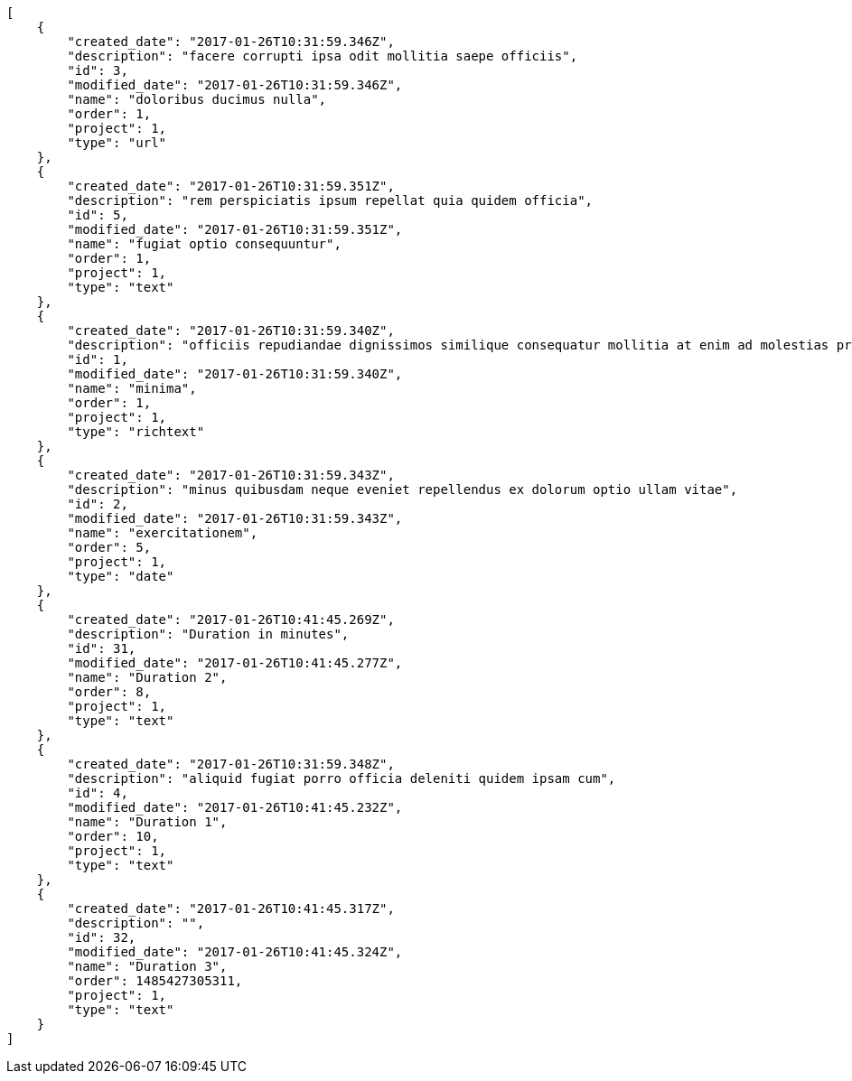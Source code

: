 [source,json]
----
[
    {
        "created_date": "2017-01-26T10:31:59.346Z",
        "description": "facere corrupti ipsa odit mollitia saepe officiis",
        "id": 3,
        "modified_date": "2017-01-26T10:31:59.346Z",
        "name": "doloribus ducimus nulla",
        "order": 1,
        "project": 1,
        "type": "url"
    },
    {
        "created_date": "2017-01-26T10:31:59.351Z",
        "description": "rem perspiciatis ipsum repellat quia quidem officia",
        "id": 5,
        "modified_date": "2017-01-26T10:31:59.351Z",
        "name": "fugiat optio consequuntur",
        "order": 1,
        "project": 1,
        "type": "text"
    },
    {
        "created_date": "2017-01-26T10:31:59.340Z",
        "description": "officiis repudiandae dignissimos similique consequatur mollitia at enim ad molestias praesentium",
        "id": 1,
        "modified_date": "2017-01-26T10:31:59.340Z",
        "name": "minima",
        "order": 1,
        "project": 1,
        "type": "richtext"
    },
    {
        "created_date": "2017-01-26T10:31:59.343Z",
        "description": "minus quibusdam neque eveniet repellendus ex dolorum optio ullam vitae",
        "id": 2,
        "modified_date": "2017-01-26T10:31:59.343Z",
        "name": "exercitationem",
        "order": 5,
        "project": 1,
        "type": "date"
    },
    {
        "created_date": "2017-01-26T10:41:45.269Z",
        "description": "Duration in minutes",
        "id": 31,
        "modified_date": "2017-01-26T10:41:45.277Z",
        "name": "Duration 2",
        "order": 8,
        "project": 1,
        "type": "text"
    },
    {
        "created_date": "2017-01-26T10:31:59.348Z",
        "description": "aliquid fugiat porro officia deleniti quidem ipsam cum",
        "id": 4,
        "modified_date": "2017-01-26T10:41:45.232Z",
        "name": "Duration 1",
        "order": 10,
        "project": 1,
        "type": "text"
    },
    {
        "created_date": "2017-01-26T10:41:45.317Z",
        "description": "",
        "id": 32,
        "modified_date": "2017-01-26T10:41:45.324Z",
        "name": "Duration 3",
        "order": 1485427305311,
        "project": 1,
        "type": "text"
    }
]
----
